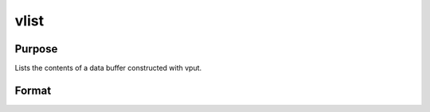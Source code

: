 
vlist
==============================================

Purpose
----------------
Lists the contents of a data buffer constructed with vput.

Format
----------------
.. function:: vlist(dbuf)

    :param dbuf: a data buffer containing various strings
        and matrices.
    :type dbuf: Nx1 vector

